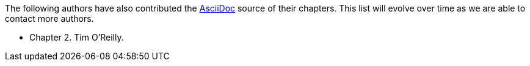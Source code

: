 The following authors have also contributed the link:http://www.methods.co.nz/asciidoc/[AsciiDoc] source of their chapters.  This list will evolve over time as we are able to contact more authors.

* Chapter 2.  Tim O'Reilly.
